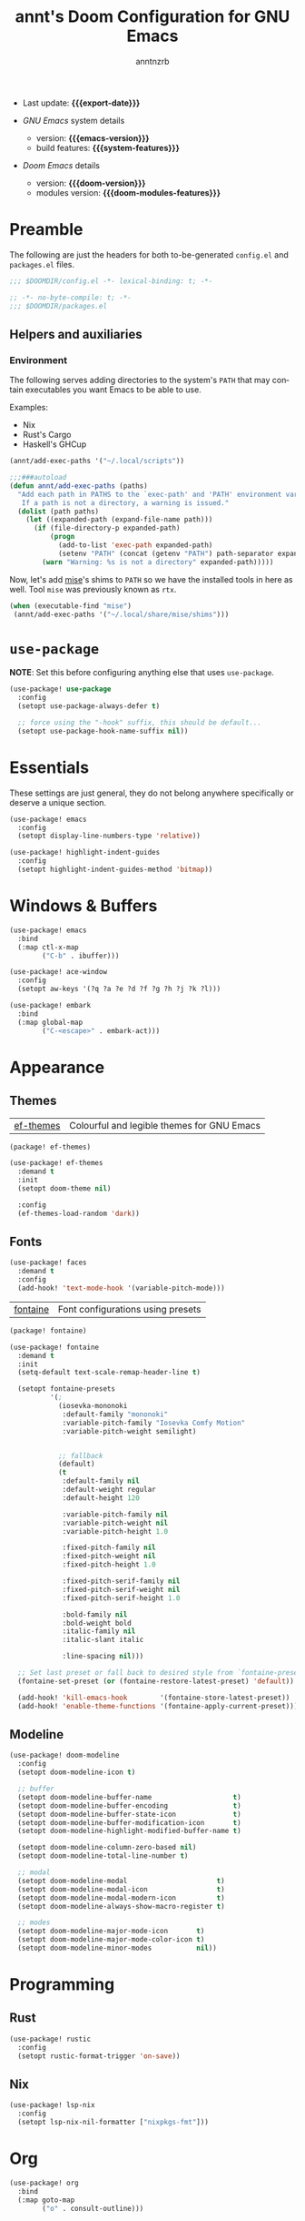 #+title:  annt's Doom Configuration for GNU Emacs
#+author: anntnzrb
#+email:  anntnzrb@protonmail.com

#+language: en
#+startup:  content indent
#+options:  toc:nil author:t email:t
#+property: header-args :results silent

# macros
#+macro: export-date (eval (format-time-string "%F" (current-time)))

#+macro: emacs-version        (eval emacs-version)
#+macro: doom-version         (eval doom-version)
#+macro: doom-modules-version (eval doom-modules-version)

#+macro: system-features (eval system-configuration-features)

- Last update: *{{{export-date}}}*

- /GNU Emacs/ system details
  - version: *{{{emacs-version}}}*
  - build features: *{{{system-features}}}*

- /Doom Emacs/ details
  - version: *{{{doom-version}}}*
  - modules version: *{{{doom-modules-features}}}*

* Preamble

The following are just the headers for both to-be-generated =config.el= and
=packages.el= files.

#+begin_src emacs-lisp
;;; $DOOMDIR/config.el -*- lexical-binding: t; -*-
#+end_src

#+begin_src emacs-lisp :tangle "packages.el"
;; -*- no-byte-compile: t; -*-
;;; $DOOMDIR/packages.el
#+end_src

** Helpers and auxiliaries

*** Environment

The following serves adding directories to the system's =PATH= that may contain
executables you want Emacs to be able to use.

Examples:

- Nix
- Rust's Cargo
- Haskell's GHCup

#+begin_src emacs-lisp :tangle no
(annt/add-exec-paths '("~/.local/scripts"))
#+end_src

#+begin_src emacs-lisp
;;;###autoload
(defun annt/add-exec-paths (paths)
  "Add each path in PATHS to the `exec-path' and 'PATH' environment variable.
   If a path is not a directory, a warning is issued."
  (dolist (path paths)
    (let ((expanded-path (expand-file-name path)))
      (if (file-directory-p expanded-path)
          (progn
            (add-to-list 'exec-path expanded-path)
            (setenv "PATH" (concat (getenv "PATH") path-separator expanded-path)))
        (warn "Warning: %s is not a directory" expanded-path)))))
#+end_src

Now, let's add [[https://github.com/jdx/mise][mise]]'s shims to =PATH= so we have the installed tools in here as well.
Tool =mise= was previously known as =rtx=.

#+begin_src emacs-lisp
(when (executable-find "mise")
 (annt/add-exec-paths '("~/.local/share/mise/shims")))
#+end_src

* ~use-package~

*NOTE*: Set this before configuring anything else that uses ~use-package~.

#+begin_src emacs-lisp
(use-package! use-package
  :config
  (setopt use-package-always-defer t)

  ;; force using the "-hook" suffix, this should be default...
  (setopt use-package-hook-name-suffix nil))
#+end_src

* Essentials

These settings are just general, they do not belong anywhere specifically or
deserve a unique section.

#+begin_src emacs-lisp
(use-package! emacs
  :config
  (setopt display-line-numbers-type 'relative))
#+end_src

#+begin_src emacs-lisp
(use-package! highlight-indent-guides
  :config
  (setopt highlight-indent-guides-method 'bitmap))
#+end_src

* Windows & Buffers

#+begin_src emacs-lisp
(use-package! emacs
  :bind
  (:map ctl-x-map
        ("C-b" . ibuffer)))
#+end_src

#+begin_src emacs-lisp
(use-package! ace-window
  :config
  (setopt aw-keys '(?q ?a ?e ?d ?f ?g ?h ?j ?k ?l)))
#+end_src

#+begin_src emacs-lisp
(use-package! embark
  :bind
  (:map global-map
        ("C-<escape>" . embark-act)))
#+end_src

* Appearance

** Themes

| [[https://github.com/protesilaos/ef-themes][ef-themes]] | Colourful and legible themes for GNU Emacs |

#+begin_src emacs-lisp :tangle "packages.el"
(package! ef-themes)
#+end_src

#+begin_src emacs-lisp
(use-package! ef-themes
  :demand t
  :init
  (setopt doom-theme nil)

  :config
  (ef-themes-load-random 'dark))
#+end_src

** Fonts

#+begin_src emacs-lisp
(use-package! faces
  :demand t
  :config
  (add-hook! 'text-mode-hook '(variable-pitch-mode)))
#+end_src

# #+begin_src emacs-lisp
# (use-package! emacs
#   :config
#   (let* ((main-font        "Iosevka Comfy Motion")
#          (main-font-size   16)
#          (main-font-weight 'regular)

#          (variable-pitch-font        "Iosevka Comfy Duo")
#          (variable-pitch-font-size   main-font-size)
#          (variable-pitch-font-weight main-font-weight)

#          (big-font        main-font)
#          (big-font-size   (* main-font-size 2))
#          (big-font-weight main-font-weight))

#     (setopt doom-font
#             (font-spec :family main-font
#                        :size   main-font-size
#                        :weight main-font-weight))
#     (setopt doom-variable-pitch-font
#             (font-spec :family variable-pitch-font
#                        :size   variable-pitch-font-size
#                        :weight variable-pitch-font-weight))
#     (setopt doom-big-font
#             (font-spec :family big-font
#                        :size   big-font-size
#                        :weight big-font-weight))))
# #+end_src

| [[https://github.com/protesilaos/fontaine][fontaine]] | Font configurations using presets |

#+begin_src emacs-lisp :tangle "packages.el"
(package! fontaine)
#+end_src

#+begin_src emacs-lisp
(use-package! fontaine
  :demand t
  :init
  (setq-default text-scale-remap-header-line t)

  (setopt fontaine-presets
          '(;
            (iosevka-mononoki
             :default-family "mononoki"
             :variable-pitch-family "Iosevka Comfy Motion"
             :variable-pitch-weight semilight)


            ;; fallback
            (default)
            (t
             :default-family nil
             :default-weight regular
             :default-height 120

             :variable-pitch-family nil
             :variable-pitch-weight nil
             :variable-pitch-height 1.0

             :fixed-pitch-family nil
             :fixed-pitch-weight nil
             :fixed-pitch-height 1.0

             :fixed-pitch-serif-family nil
             :fixed-pitch-serif-weight nil
             :fixed-pitch-serif-height 1.0

             :bold-family nil
             :bold-weight bold
             :italic-family nil
             :italic-slant italic

             :line-spacing nil)))

  ;; Set last preset or fall back to desired style from `fontaine-presets'.
  (fontaine-set-preset (or (fontaine-restore-latest-preset) 'default))

  (add-hook! 'kill-emacs-hook        '(fontaine-store-latest-preset))
  (add-hook! 'enable-theme-functions '(fontaine-apply-current-preset)))
#+end_src

** Modeline

#+begin_src emacs-lisp
(use-package! doom-modeline
  :config
  (setopt doom-modeline-icon t)

  ;; buffer
  (setopt doom-modeline-buffer-name                    t)
  (setopt doom-modeline-buffer-encoding                t)
  (setopt doom-modeline-buffer-state-icon              t)
  (setopt doom-modeline-buffer-modification-icon       t)
  (setopt doom-modeline-highlight-modified-buffer-name t)

  (setopt doom-modeline-column-zero-based nil)
  (setopt doom-modeline-total-line-number t)

  ;; modal
  (setopt doom-modeline-modal                      t)
  (setopt doom-modeline-modal-icon                 t)
  (setopt doom-modeline-modal-modern-icon          t)
  (setopt doom-modeline-always-show-macro-register t)

  ;; modes
  (setopt doom-modeline-major-mode-icon       t)
  (setopt doom-modeline-major-mode-color-icon t)
  (setopt doom-modeline-minor-modes           nil))
#+end_src

* Programming

** Rust

#+begin_src emacs-lisp
(use-package! rustic
  :config
  (setopt rustic-format-trigger 'on-save))
#+end_src

** Nix

#+begin_src emacs-lisp
(use-package! lsp-nix
  :config
  (setopt lsp-nix-nil-formatter ["nixpkgs-fmt"]))
#+end_src

* Org

#+begin_src emacs-lisp
(use-package! org
  :bind
  (:map goto-map
        ("o" . consult-outline)))
#+end_src

* Dired

#+begin_src emacs-lisp
(use-package! dired
  :init
  (add-hook! 'dired-mode-hook '(dired-hide-details-mode hl-line-mode)))
#+end_src

* AI

| [[https://github.com/copilot-emacs/copilot.el][copilot.el]] | Unofficial Copilot plugin for Emacs  |

#+begin_src emacs-lisp :tangle "packages.el"
(package! copilot
  :recipe (:host github :repo "zerolfx/copilot.el" :files ("*.el" "dist")))
#+end_src

#+begin_src emacs-lisp
(use-package! copilot
  :bind (:map copilot-completion-map
              ("M-<tab>" . copilot-accept-completion-by-word)))
#+end_src
